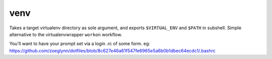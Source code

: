 ====
venv
====

Takes a target virtualenv directory as sole argument, and exports ``$VIRTUAL_ENV`` and ``$PATH`` in subshell. 
Simple alternative to the virtualenvwrapper ``workon`` workflow.

You'll want to have your prompt set via a login .rc of some form. eg:
https://github.com/zoeglynn/dotfiles/blob/8c627e46a61f547fe6965e5a6b0b1dbec64ecdc1/.bashrc
